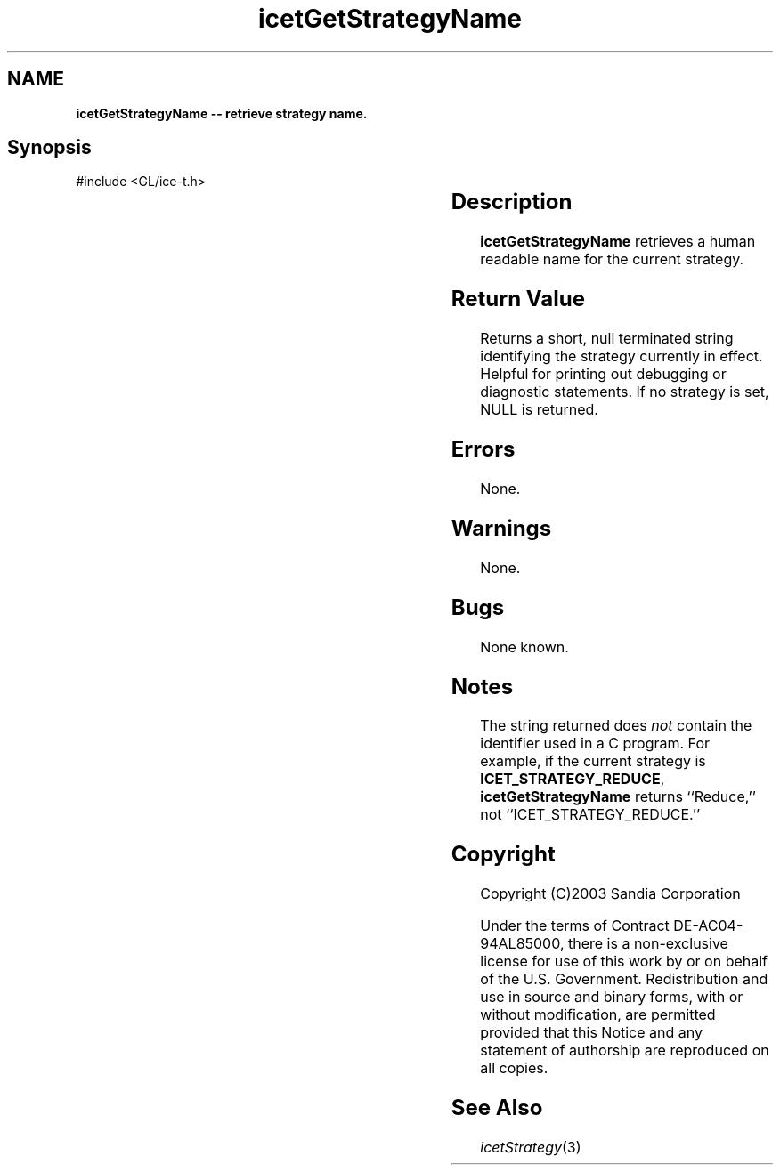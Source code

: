 '\" t
.\" Manual page created with latex2man on Fri Sep 19 09:25:31 MDT 2008
.\" NOTE: This file is generated, DO NOT EDIT.
.de Vb
.ft CW
.nf
..
.de Ve
.ft R

.fi
..
.TH "icetGetStrategyName" "3" "November 15, 2006" "\fBIceT \fPReference" "\fBIceT \fPReference"
.SH NAME

\fBicetGetStrategyName \-\- retrieve strategy name.\fP
.PP
.SH Synopsis

.PP
#include <GL/ice\-t.h>
.PP
.TS H
l l l .
const GLubyte \fBicetGetStrategyName\fP(	void	);
.TE
.PP
.SH Description

.PP
\fBicetGetStrategyName\fP
retrieves a human readable name for the 
current strategy. 
.PP
.SH Return Value

.PP
Returns a short, null terminated string identifying the strategy 
currently in effect. Helpful for printing out debugging or diagnostic 
statements. If no strategy is set, NULL
is returned. 
.PP
.SH Errors

.PP
None. 
.PP
.SH Warnings

.PP
None. 
.PP
.SH Bugs

.PP
None known. 
.PP
.SH Notes

.PP
The string returned does 
\fInot\fP
contain the identifier used in a C program. For example, if the current 
strategy is 
\fBICET_STRATEGY_REDUCE\fP,
\fBicetGetStrategyName\fP
returns ``Reduce,\&'' not ``ICET_STRATEGY_REDUCE.\&'' 
.PP
.SH Copyright

Copyright (C)2003 Sandia Corporation 
.PP
Under the terms of Contract DE\-AC04\-94AL85000, there is a non\-exclusive 
license for use of this work by or on behalf of the U.S. Government. 
Redistribution and use in source and binary forms, with or without 
modification, are permitted provided that this Notice and any statement 
of authorship are reproduced on all copies. 
.PP
.SH See Also

.PP
\fIicetStrategy\fP(3)
.PP
.\" NOTE: This file is generated, DO NOT EDIT.

